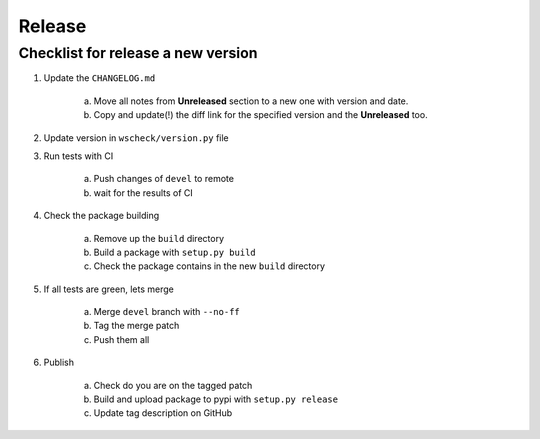 Release
=======

Checklist for release a new version
-----------------------------------

1. Update the ``CHANGELOG.md``

    a. Move all notes from **Unreleased** section to a new one with version and date.

    #. Copy and update(!) the diff link for the specified version and the **Unreleased** too.

#. Update version in ``wscheck/version.py`` file

#. Run tests with CI

    a. Push changes of ``devel`` to remote

    #. wait for the results of CI

#. Check the package building

    a. Remove up the ``build`` directory

    #. Build a package with ``setup.py build``

    #. Check the package contains in the new ``build`` directory

#. If all tests are green, lets merge

    a. Merge ``devel`` branch with  ``--no-ff``

    #. Tag the merge patch

    #. Push them all

#. Publish

    a. Check do you are on the tagged patch

    #. Build and upload package to pypi with ``setup.py release``

    #. Update tag description on GitHub
